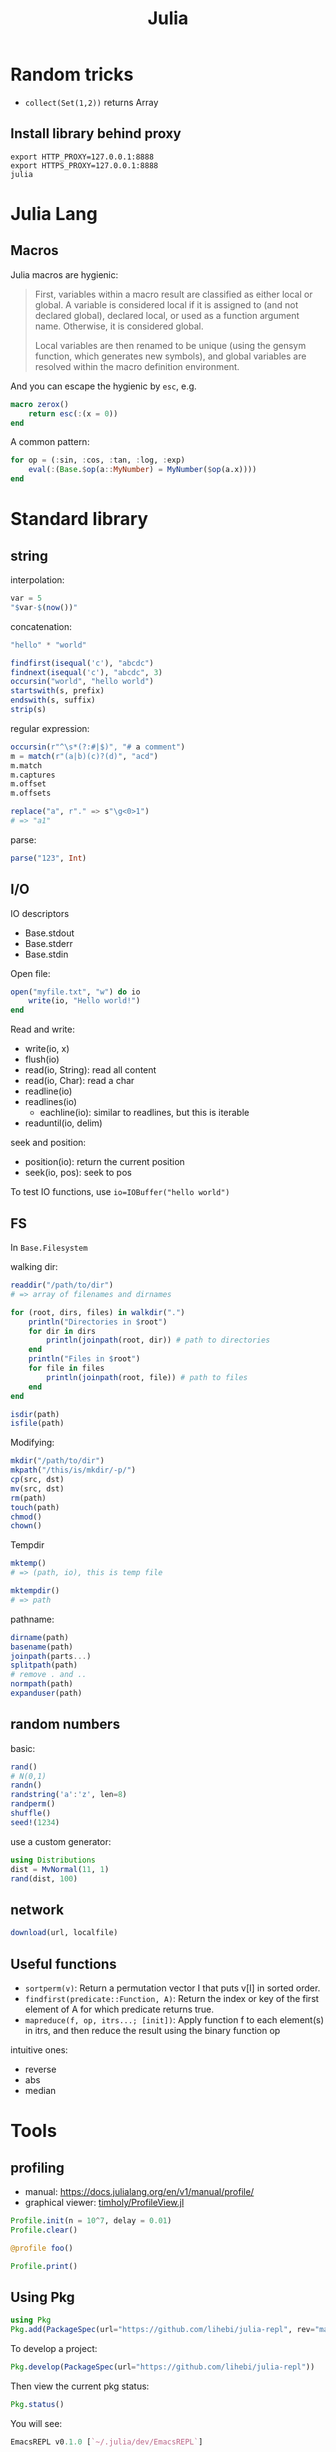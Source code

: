 #+TITLE: Julia

* Random tricks

- =collect(Set(1,2))= returns Array

** Install library behind proxy

#+begin_example
export HTTP_PROXY=127.0.0.1:8888
export HTTPS_PROXY=127.0.0.1:8888
julia
#+end_example

* Julia Lang
** Macros
Julia macros are hygienic:

#+begin_quote
First, variables within a macro result are classified as either local or
global. A variable is considered local if it is assigned to (and not declared
global), declared local, or used as a function argument name. Otherwise, it is
considered global.

Local variables are then renamed to be unique (using the gensym function, which
generates new symbols), and global variables are resolved within the macro
definition environment.
#+end_quote

And you can escape the hygienic by =esc=, e.g.

#+BEGIN_SRC julia
macro zerox()
    return esc(:(x = 0))
end
#+END_SRC

A common pattern:

#+BEGIN_SRC julia
for op = (:sin, :cos, :tan, :log, :exp)
    eval(:(Base.$op(a::MyNumber) = MyNumber($op(a.x))))
end
#+END_SRC


* Standard library

** string
interpolation:
#+BEGIN_SRC julia
var = 5
"$var-$(now())"
#+END_SRC

concatenation:
#+BEGIN_SRC julia
"hello" * "world"
#+END_SRC

#+BEGIN_SRC julia
findfirst(isequal('c'), "abcdc")
findnext(isequal('c'), "abcdc", 3)
occursin("world", "hello world")
startswith(s, prefix)
endswith(s, suffix)
strip(s)
#+END_SRC

regular expression:

#+BEGIN_SRC julia
occursin(r"^\s*(?:#|$)", "# a comment")
m = match(r"(a|b)(c)?(d)", "acd")
m.match
m.captures
m.offset
m.offsets

replace("a", r"." => s"\g<0>1")
# => "a1"
#+END_SRC

parse:

#+BEGIN_SRC julia
parse("123", Int)
#+END_SRC

** I/O
IO descriptors
- Base.stdout
- Base.stderr
- Base.stdin

Open file:

#+BEGIN_SRC julia
open("myfile.txt", "w") do io
    write(io, "Hello world!")
end
#+END_SRC

Read and write:
- write(io, x)
- flush(io)
- read(io, String): read all content
- read(io, Char): read a char
- readline(io)
- readlines(io)
  - eachline(io): similar to readlines, but this is iterable
- readuntil(io, delim)

seek and position:
- position(io): return the current position
- seek(io, pos): seek to pos

To test IO functions, use =io=IOBuffer("hello world")=

** FS
In =Base.Filesystem=

walking dir:

#+BEGIN_SRC julia
readdir("/path/to/dir")
# => array of filenames and dirnames

for (root, dirs, files) in walkdir(".")
    println("Directories in $root")
    for dir in dirs
        println(joinpath(root, dir)) # path to directories
    end
    println("Files in $root")
    for file in files
        println(joinpath(root, file)) # path to files
    end
end

isdir(path)
isfile(path)
#+END_SRC

Modifying:
#+BEGIN_SRC julia
mkdir("/path/to/dir")
mkpath("/this/is/mkdir/-p/")
cp(src, dst)
mv(src, dst)
rm(path)
touch(path)
chmod()
chown()
#+END_SRC

Tempdir
#+BEGIN_SRC julia
mktemp()
# => (path, io), this is temp file

mktempdir()
# => path
#+END_SRC

pathname:
#+BEGIN_SRC julia
dirname(path)
basename(path)
joinpath(parts...)
splitpath(path)
# remove . and ..
normpath(path)
expanduser(path)
#+END_SRC

** random numbers

basic:
#+BEGIN_SRC julia
rand()
# N(0,1)
randn()
randstring('a':'z', len=8)
randperm()
shuffle()
seed!(1234)
#+END_SRC

use a custom generator:
#+BEGIN_SRC julia
using Distributions
dist = MvNormal(11, 1)
rand(dist, 100)
#+END_SRC





** network
#+BEGIN_SRC julia
download(url, localfile)
#+END_SRC







** Useful functions
- =sortperm(v)=: Return a permutation vector I that puts v[I] in sorted order.
- =findfirst(predicate::Function, A)=: Return the index or key of the first
  element of A for which predicate returns true.
- =mapreduce(f, op, itrs...; [init])=: Apply function f to each element(s) in
  itrs, and then reduce the result using the binary function op

intuitive ones:
- reverse
- abs
- median

* Tools

** profiling
- manual: https://docs.julialang.org/en/v1/manual/profile/
- graphical viewer: [[https://github.com/timholy/ProfileView.jl][timholy/ProfileView.jl]]

#+BEGIN_SRC julia
Profile.init(n = 10^7, delay = 0.01)
Profile.clear()

@profile foo()

Profile.print()
#+END_SRC

** Using Pkg

#+BEGIN_SRC julia
using Pkg
Pkg.add(PackageSpec(url="https://github.com/lihebi/julia-repl", rev="master"))
#+END_SRC

To develop a project:

#+BEGIN_SRC julia
Pkg.develop(PackageSpec(url="https://github.com/lihebi/julia-repl"))
#+END_SRC

Then view the current pkg status:

#+BEGIN_SRC julia
Pkg.status()
#+END_SRC

You will see:

#+BEGIN_SRC julia
EmacsREPL v0.1.0 [`~/.julia/dev/EmacsREPL`]
#+END_SRC


* Third-party Libraries

** Tmp
- [[https://github.com/timholy/Revise.jl][timholy/Revise.jl]]
- [[https://github.com/JuliaMath/Interpolations.jl][JuliaMath/Interpolations.jl]]
- [[https://github.com/JuliaMath/Calculus.jl][JuliaMath/Calculus.jl]]

** web & servers
- [[https://github.com/JuliaWeb/JuliaWebAPI.jl][JuliaWeb/JuliaWebAPI.jl]]: this is interesting, it wraps a julia function as a
  remote callable API.
- [[https://github.com/GenieFramework/Genie.jl][GenieFramework/Genie.jl]]: this is a MVC framework, for building web apps with
  sophiscated routing. It should work but probably too complex for my purpose.
- [[https://github.com/JuliaWeb/HTTP.jl][JuliaWeb/HTTP.jl]]: seems to be more mature.

** Static compilation
[[https://github.com/JuliaLang/PackageCompiler.jl][JuliaLang/PackageCompiler.jl]]: it has two modes:
- build a sysimage, still requires juila to run, but is faster to start. When
  running it seems to be a regular julia session.
- app. This can be run without julia.

I'm interested in the sysimage one. Specifically, you can do this:

#+BEGIN_SRC julia
create_sysimage([:CuArrays, :Zygote,
                 :Distributions,
                 :LightGraphs, :MetaGraphs,
                 :CSV, :Plots, :DataFrames, :HDF5,
                 :TensorOperations],
                sysimage_path="myimage.so",
                replace_default=true)
#+END_SRC


And start =julia= like this:

#+begin_example
julia --sysimage myimage.so
#+end_example

The =replace_default= argument, if set to =true=, will replace julia's default
image, thus you don't need to specify the sysimage anymore. To restore to
default, use

#+BEGIN_SRC julia
restore_default_sysimage()
#+END_SRC




It seems also possible to precompile only some functions.

** reference
- juliastats: https://juliastats.org/

- [[https://github.com/kmsquire/Match.jl][kmsquire/Match.jl]]
- [[https://github.com/JuliaStats/RDatasets.jl][JuliaStats/RDatasets.jl]]: Interface to the [[https://github.com/vincentarelbundock/Rdatasets][vincentarelbundock/Rdatasets]]

** ML library
- [[https://github.com/mpastell/LIBSVM.jl][mpastell/LIBSVM.jl]]: Interface to [[https://www.csie.ntu.edu.tw/~cjlin/libsvm/][libsvm]]

- [[https://github.com/willtebbutt/Stheno.jl][willtebbutt/Stheno.jl]]: Gaussian Process
- [[https://github.com/STOR-i/GaussianProcesses.jl][STOR-i/GaussianProcesses.jl]]: Gaussian Process
- [[https://github.com/alan-turing-institute/MLJ.jl][alan-turing-institute/MLJ.jl]]
*** TODO [[https://github.com/cstjean/ScikitLearn.jl][cstjean/ScikitLearn.jl]]

** Data Representation
- [[https://github.com/JuliaMath/FixedPointNumbers.jl][JuliaMath/FixedPointNumbers.jl]]

** Optimizers
- [[https://github.com/JuliaNLSolvers/Optim.jl][Optim.jl]]: optimization
- [[https://github.com/JuliaOpt/JuMP.jl][JuMP.jl]]: another optimizer with more solvers
- [[https://github.com/JuliaMath/IterativeSolvers.jl][JuliaMath/IterativeSolvers.jl]]: CG method for solving linear equations

** GPU computing

- CuArrays.jl: https://github.com/JuliaGPU/CuArrays.jl
- CUDAapi.jl: https://github.com/JuliaGPU/CUDAapi.jl
- CUDAdrv.jl: https://github.com/JuliaGPU/CUDAdrv.jl
- CUDAnative.jl: https://github.com/JuliaGPU/CUDAnative.jl

** Plots
- [[https://github.com/JuliaPlots/Plots.jl][JuliaPlots/Plots.jl]]
- [[https://github.com/JuliaPlots/StatsPlots.jl][JuliaPlots/StatsPlots.jl]]
- [[https://github.com/JuliaPlots/RecipesBase.jl][JuliaPlots/RecipesBase.jl]]

** Datasets
- [[https://github.com/JuliaLang/METADATA.jl][METADATA.jl]]: Used for [[https://pkg.julialang.org/docs/][official package registry]]
- [[https://github.com/FluxML/Metalhead.jl][Metalhead.jl]]: Some vision models and dataset
- [[https://github.com/JuliaIO/HDF5.jl][JuliaIO/HDF5.jl]]

*** [[https://github.com/JuliaData/DataFrames.jl][DataFrames.jl]]
This is actually pretty easy to use.

Construction:
#+BEGIN_SRC julia
df = DataFrame(A = 1:4, B = ["M", "F", "F", "M"])
#+END_SRC

Colum-by-column construction:
#+BEGIN_SRC julia
df = DataFrame()
df.A = 1:8
df.B = ["M", "F", "F", "M", "F", "M", "M", "F"]
#+END_SRC

Row-by-row construction:
#+BEGIN_SRC julia
df = DataFrame(A = Int[], B = String[])
push!(df, (1, "M"))
push!(df, [2, "N"])
push!(df, Dict(:B => "F", :A => 3))
#+END_SRC

Data can be accessed using dot-notation. e.g. =df.A=. You can also pass selector
expressions to filter data out.

#+BEGIN_SRC julia
df[df.A .> 1, :]
#+END_SRC

sorting:
#+BEGIN_SRC julia
sort(df, [:A, :B])
#+END_SRC





*** [[https://github.com/JuliaData/CSV.jl][CSV.jl]]
Reading

=CSV.read()= reads a file into data frames. The columns can be accessed using
=$= syntax.

#+BEGIN_SRC julia
df = CSV.read(fname)
df$a
df$b
#+END_SRC

=CSV.Rows()= returns, well, =CSV.Rows=, you can access the column by =dot= notation.

#+BEGIN_SRC julia
for row in CSV.Rows(fname)
    @show row.a row.b
end
#+END_SRC

Writing. =CSV.write(fname, table)=. The interface seems to be [[https://github.com/JuliaData/Tables.jl][Tables.jl]]. It
could be just =DataFrame=.


** Images
- [[https://github.com/JuliaGraphics/ColorTypes.jl][ColorTypes.jl]]
- [[https://github.com/JuliaImages/ImageFiltering.jl][ImageFiltering.jl]]
- [[https://github.com/JuliaImages/Images.jl][Images.jl]]

colorview, channelview, RGB
** Graph
*** [[https://github.com/JuliaGraphs/LightGraphs.jl][LightGraphs.jl]]
A great package for
- just the graph
- generate different random graphs
- traversal
- plotting
- algorithms:
  - shortest path
  - minimum spanning tree
- distance metrics
*** [[https://github.com/JuliaGraphs/MetaGraphs.jl][MetaGraphs.jl]]
LightGraphs with arbitrary data on nodes.

*** [[https://github.com/GiovineItalia/Compose.jl][Compose.jl]]

The racket/pict for Julia.

*** [[https://github.com/IainNZ/GraphLayout.jl][GraphLayout.jl]]
Alternatives:
- [[https://github.com/Keno/GraphViz.jl][GraphViz.jl]]
- [[https://github.com/sisl/TikzGraphs.jl][TikzGraphs.jl]]


** Language & Compiler tools
- [[https://github.com/MikeInnes/MacroTools.jl][MacroTools.jl]]
- [[https://github.com/kmsquire/Match.jl][kmsquire/Match.jl]]
- [[https://github.com/SciML/RecursiveArrayTools.jl][SciML/RecursiveArrayTools.jl]]: this is to solve array of array
  problem. Specifically, the splitting syntax in =cat= can cause stack overflow
  if the array is to large. Some discussions:
  - [[https://stackoverflow.com/questions/47021821/julia-flattening-array-of-array-tuples][stack overflow link]]
  - [[https://stackoverflow.com/questions/37476815/julia-converting-vector-of-arrays-to-array-for-arbitrary-dimensions/37488453#37488453][stack overflow link]]
  - [[https://stackoverflow.com/questions/28539382/julia-is-slow-with-cat-command][stack overflow link]]
  - [[https://github.com/JuliaLang/julia/issues/21672][github issue]]
  - or iterator.flatten may work
    - =collect(Iterators.flatten([[1, 2, 3], [4, 5, 6]]))=


** Probablistic packages
- [[https://github.com/JuliaStats/Distributions.jl][Distributions.jl]]
- [[https://github.com/JuliaStats/GLM.jl][GLM.jl]] (!!!)

